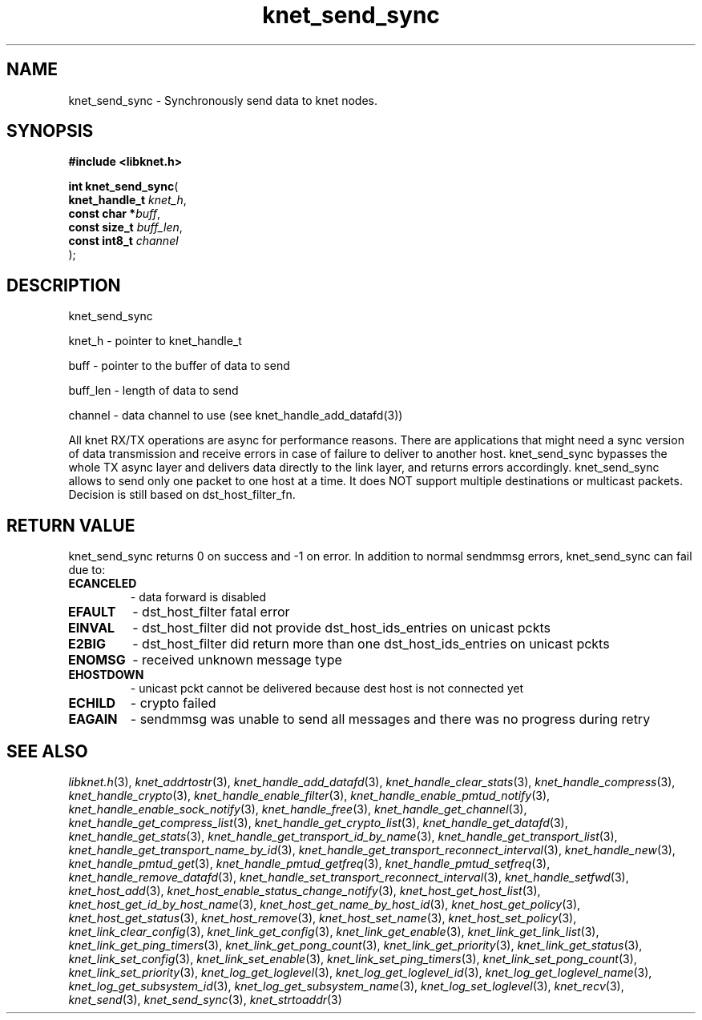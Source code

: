.\" File automatically generated by doxy2man0.2
.\" Generation date: Mon Oct 30 2017
.TH knet_send_sync 3 2017-10-30 "kronosnet" "Kronosnet Programmer's Manual"
.SH "NAME"
knet_send_sync \- Synchronously send data to knet nodes.
.SH SYNOPSIS
.nf
.B #include <libknet.h>
.sp
\fBint knet_send_sync\fP(
    \fBknet_handle_t \fP\fIknet_h\fP,
    \fBconst char   *\fP\fIbuff\fP,
    \fBconst size_t  \fP\fIbuff_len\fP,
    \fBconst int8_t  \fP\fIchannel\fP
);
.fi
.SH DESCRIPTION
.PP 
knet_send_sync
.PP 
knet_h - pointer to knet_handle_t
.PP 
buff - pointer to the buffer of data to send
.PP 
buff_len - length of data to send
.PP 
channel - data channel to use (see knet_handle_add_datafd(3))
.PP 
All knet RX/TX operations are async for performance reasons. There are applications that might need a sync version of data transmission and receive errors in case of failure to deliver to another host. knet_send_sync bypasses the whole TX async layer and delivers data directly to the link layer, and returns errors accordingly. knet_send_sync allows to send only one packet to one host at a time. It does NOT support multiple destinations or multicast packets. Decision is still based on dst_host_filter_fn.
.SH RETURN VALUE
.PP
knet_send_sync returns 0 on success and -1 on error. In addition to normal sendmmsg errors, knet_send_sync can fail due to:
.TP
.B ECANCELED
- data forward is disabled 

.TP
.B EFAULT
- dst_host_filter fatal error 

.TP
.B EINVAL
- dst_host_filter did not provide dst_host_ids_entries on unicast pckts 

.TP
.B E2BIG
- dst_host_filter did return more than one dst_host_ids_entries on unicast pckts 

.TP
.B ENOMSG
- received unknown message type 

.TP
.B EHOSTDOWN
- unicast pckt cannot be delivered because dest host is not connected yet 

.TP
.B ECHILD
- crypto failed 

.TP
.B EAGAIN
- sendmmsg was unable to send all messages and there was no progress during retry 

.SH SEE ALSO
.PP
.nh
.ad l
\fIlibknet.h\fP(3), \fIknet_addrtostr\fP(3), \fIknet_handle_add_datafd\fP(3), \fIknet_handle_clear_stats\fP(3), \fIknet_handle_compress\fP(3), \fIknet_handle_crypto\fP(3), \fIknet_handle_enable_filter\fP(3), \fIknet_handle_enable_pmtud_notify\fP(3), \fIknet_handle_enable_sock_notify\fP(3), \fIknet_handle_free\fP(3), \fIknet_handle_get_channel\fP(3), \fIknet_handle_get_compress_list\fP(3), \fIknet_handle_get_crypto_list\fP(3), \fIknet_handle_get_datafd\fP(3), \fIknet_handle_get_stats\fP(3), \fIknet_handle_get_transport_id_by_name\fP(3), \fIknet_handle_get_transport_list\fP(3), \fIknet_handle_get_transport_name_by_id\fP(3), \fIknet_handle_get_transport_reconnect_interval\fP(3), \fIknet_handle_new\fP(3), \fIknet_handle_pmtud_get\fP(3), \fIknet_handle_pmtud_getfreq\fP(3), \fIknet_handle_pmtud_setfreq\fP(3), \fIknet_handle_remove_datafd\fP(3), \fIknet_handle_set_transport_reconnect_interval\fP(3), \fIknet_handle_setfwd\fP(3), \fIknet_host_add\fP(3), \fIknet_host_enable_status_change_notify\fP(3), \fIknet_host_get_host_list\fP(3), \fIknet_host_get_id_by_host_name\fP(3), \fIknet_host_get_name_by_host_id\fP(3), \fIknet_host_get_policy\fP(3), \fIknet_host_get_status\fP(3), \fIknet_host_remove\fP(3), \fIknet_host_set_name\fP(3), \fIknet_host_set_policy\fP(3), \fIknet_link_clear_config\fP(3), \fIknet_link_get_config\fP(3), \fIknet_link_get_enable\fP(3), \fIknet_link_get_link_list\fP(3), \fIknet_link_get_ping_timers\fP(3), \fIknet_link_get_pong_count\fP(3), \fIknet_link_get_priority\fP(3), \fIknet_link_get_status\fP(3), \fIknet_link_set_config\fP(3), \fIknet_link_set_enable\fP(3), \fIknet_link_set_ping_timers\fP(3), \fIknet_link_set_pong_count\fP(3), \fIknet_link_set_priority\fP(3), \fIknet_log_get_loglevel\fP(3), \fIknet_log_get_loglevel_id\fP(3), \fIknet_log_get_loglevel_name\fP(3), \fIknet_log_get_subsystem_id\fP(3), \fIknet_log_get_subsystem_name\fP(3), \fIknet_log_set_loglevel\fP(3), \fIknet_recv\fP(3), \fIknet_send\fP(3), \fIknet_send_sync\fP(3), \fIknet_strtoaddr\fP(3)
.ad
.hy
